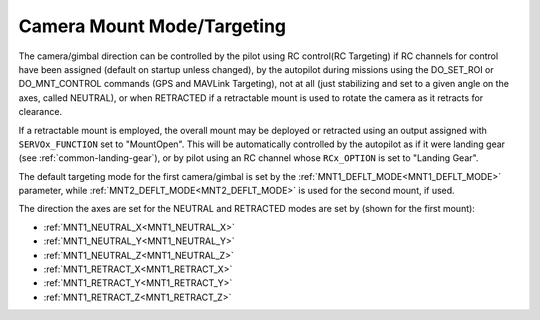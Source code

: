 .. _common-mount-targeting:


===========================
Camera Mount Mode/Targeting
===========================

The camera/gimbal direction can be controlled by the pilot using RC control(RC Targeting) if RC channels for control have been assigned (default on startup unless changed), by the autopilot during missions using the DO_SET_ROI or DO_MNT_CONTROL commands (GPS and MAVLink Targeting), not at all (just stabilizing and set to a given angle on the axes, called NEUTRAL), or when RETRACTED if a retractable mount is used to rotate the camera as it retracts for clearance.

If a retractable mount is employed, the overall mount may be deployed or retracted using an output assigned with ``SERVOx_FUNCTION`` set to "MountOpen". This will be automatically controlled by the autopilot as if it were landing gear (see :ref:`common-landing-gear`), or by pilot using an RC channel whose ``RCx_OPTION`` is set to "Landing Gear".

The default targeting mode for the first camera/gimbal is set by the :ref:`MNT1_DEFLT_MODE<MNT1_DEFLT_MODE>` parameter, while :ref:`MNT2_DEFLT_MODE<MNT2_DEFLT_MODE>` is used for the second mount, if used.

The direction the axes are set for the NEUTRAL and RETRACTED modes are set by (shown for the first mount):

- :ref:`MNT1_NEUTRAL_X<MNT1_NEUTRAL_X>`
- :ref:`MNT1_NEUTRAL_Y<MNT1_NEUTRAL_Y>`
- :ref:`MNT1_NEUTRAL_Z<MNT1_NEUTRAL_Z>`
- :ref:`MNT1_RETRACT_X<MNT1_RETRACT_X>`
- :ref:`MNT1_RETRACT_Y<MNT1_RETRACT_Y>`
- :ref:`MNT1_RETRACT_Z<MNT1_RETRACT_Z>`